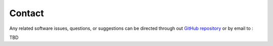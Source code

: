 .. _contact:

Contact
=======

Any related software issues, questions, or suggestions can be 
directed through out 
`GitHub repository <https://github.com/KostasValeckas/PyLongslit/>`_
or by email to :

TBD

